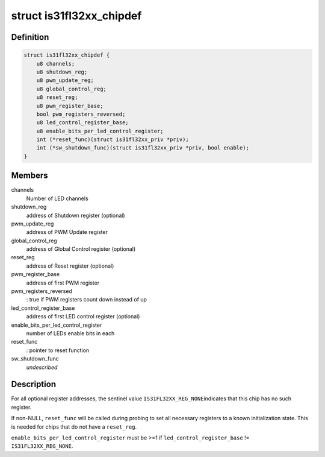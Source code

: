 .. -*- coding: utf-8; mode: rst -*-
.. src-file: drivers/leds/leds-is31fl32xx.c

.. _`is31fl32xx_chipdef`:

struct is31fl32xx_chipdef
=========================

.. c:type:: struct is31fl32xx_chipdef

    chip-specific attributes

.. _`is31fl32xx_chipdef.definition`:

Definition
----------

.. code-block:: c

    struct is31fl32xx_chipdef {
        u8 channels;
        u8 shutdown_reg;
        u8 pwm_update_reg;
        u8 global_control_reg;
        u8 reset_reg;
        u8 pwm_register_base;
        bool pwm_registers_reversed;
        u8 led_control_register_base;
        u8 enable_bits_per_led_control_register;
        int (*reset_func)(struct is31fl32xx_priv *priv);
        int (*sw_shutdown_func)(struct is31fl32xx_priv *priv, bool enable);
    }

.. _`is31fl32xx_chipdef.members`:

Members
-------

channels
    Number of LED channels

shutdown_reg
    address of Shutdown register (optional)

pwm_update_reg
    address of PWM Update register

global_control_reg
    address of Global Control register (optional)

reset_reg
    address of Reset register (optional)

pwm_register_base
    address of first PWM register

pwm_registers_reversed
    : true if PWM registers count down instead of up

led_control_register_base
    address of first LED control register (optional)

enable_bits_per_led_control_register
    number of LEDs enable bits in each

reset_func
    : pointer to reset function

sw_shutdown_func
    *undescribed*

.. _`is31fl32xx_chipdef.description`:

Description
-----------

For all optional register addresses, the sentinel value \ ``IS31FL32XX_REG_NONE``\ 
indicates that this chip has no such register.

If non-NULL, \ ``reset_func``\  will be called during probing to set all
necessary registers to a known initialization state. This is needed
for chips that do not have a \ ``reset_reg``\ .

\ ``enable_bits_per_led_control_register``\  must be >=1 if
\ ``led_control_register_base``\  != \ ``IS31FL32XX_REG_NONE``\ .

.. This file was automatic generated / don't edit.

